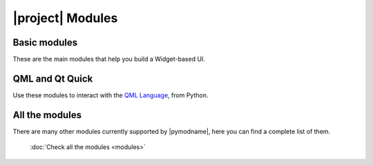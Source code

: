 .. _pyside-api:

|project| Modules
=================

Basic modules
-------------

These are the main modules that help you build a Widget-based UI.

.. panels::
    :container: container-lg pb-3
    :column: col-lg-4 col-md-4 col-sm-6 col-xs-12 p-2

    :mod:`QtCore <PySide6.QtCore>`
    ^^^^^^^^^^^^^^^^^^^^^^^^^^^^^^

    Provides core non-GUI functionality, like signal and
    slots, properties, base classes of item models,
    serialization, and more.

    ---

    :mod:`QtGui <PySide6.QtGui>`
    ^^^^^^^^^^^^^^^^^^^^^^^^^^^^

    Extends QtCore with GUI functionality: Events, windows
    and screens, OpenGL and raster-based 2D painting, as
    well as images.

    ---

    :mod:`QtWidgets <PySide6.QtWidgets>`
    ^^^^^^^^^^^^^^^^^^^^^^^^^^^^^^^^^^^^

    Provides ready to use Widgets for your application,
    including graphical elements for your UI.

QML and Qt Quick
----------------

Use these modules to interact with the `QML Language <https://doc.qt.io/qt-5.qmlapplications>`_,
from Python.

.. panels::
    :container: container-lg pb-3
    :column: col-lg-4 col-md-4 col-sm-6 col-xs-12 p-2

    :mod:`QtQml <PySide6.QtQml>`
    ^^^^^^^^^^^^^^^^^^^^^^^^^^^^

    The base Python API to interact with the
    module.

    ---

    :mod:`QtQuick <PySide6.QtQuick>`
    ^^^^^^^^^^^^^^^^^^^^^^^^^^^^^^^^

    Provides classes to embed Qt Quick in Qt
    applications.

    ---

    :mod:`QtQuickWidgets <PySide6.QtQuickWidgets>`
    ^^^^^^^^^^^^^^^^^^^^^^^^^^^^^^^^^^^^^^^^^^^^^^

    Provides the QQuickWidget class to embed Qt
    Quick in widget-based applications.

All the modules
---------------

There are many other modules currently supported by |pymodname|, here you can find a complete list
of them.

  :doc:`Check all the modules <modules>`
